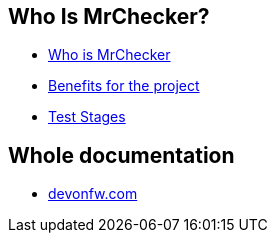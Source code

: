 == Who Is MrChecker?
* link:Who-Is-MrChecker.asciidoc[Who is MrChecker]
* link:benefits.asciidoc[Benefits for the project]
* link:Who-Is-MrChecker/Test-Stages.asciidoc[Test Stages]

== Whole documentation
* link:https://devonfw.com/website/pages/docs/master-mrchecker.asciidoc_who-is-mrchecker.html[devonfw.com]

